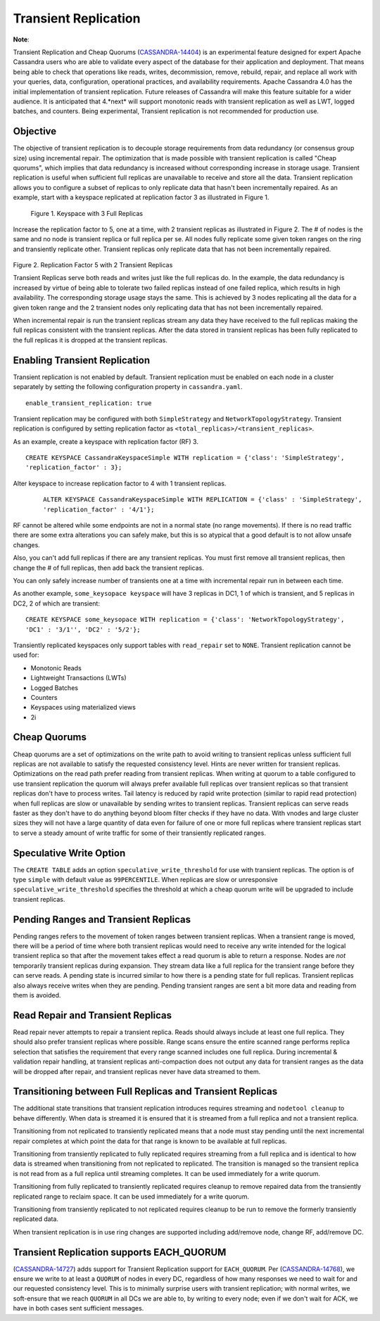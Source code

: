 .. Licensed to the Apache Software Foundation (ASF) under one
.. or more contributor license agreements.  See the NOTICE file
.. distributed with this work for additional information
.. regarding copyright ownership.  The ASF licenses this file
.. to you under the Apache License, Version 2.0 (the
.. "License"); you may not use this file except in compliance
.. with the License.  You may obtain a copy of the License at
..
..     http://www.apache.org/licenses/LICENSE-2.0
..
.. Unless required by applicable law or agreed to in writing, software
.. distributed under the License is distributed on an "AS IS" BASIS,
.. WITHOUT WARRANTIES OR CONDITIONS OF ANY KIND, either express or implied.
.. See the License for the specific language governing permissions and
.. limitations under the License.

Transient Replication  
---------------------  

**Note**:

Transient Replication and Cheap Quorums (`CASSANDRA-14404
<https://issues.apache.org/jira/browse/CASSANDRA-14404>`_) is an experimental feature designed for expert Apache Cassandra users who are able to validate every aspect of the database for their application and deployment.  That means being able to check that operations like reads, writes, decommission, remove, rebuild, repair, and replace all work with your queries, data, configuration, operational practices, and availability requirements. Apache Cassandra 4.0 has the initial implementation of transient replication. Future releases of Cassandra will make this feature suitable for a wider audience. It is anticipated that 4.*next* will support monotonic reads with transient replication as well as LWT, logged batches, and counters. Being experimental, Transient replication is not recommended for production use. 

Objective
^^^^^^^^^

The objective of transient replication is to decouple storage requirements from data redundancy (or consensus group size) using incremental repair.  The optimization that is made possible with transient replication is called "Cheap quorums", which implies that data redundancy is increased without corresponding increase in storage usage. Transient replication is useful when sufficient full replicas are unavailable to receive and store all the data. Transient replication allows you to configure a subset of replicas to only replicate data that hasn't been incrementally repaired.  As an example, start with a keyspace replicated at replication factor 3 as illustrated in Figure 1.

.. figure:: Figure_1.jpg

  Figure 1. Keyspace with 3 Full Replicas
 
Increase the replication factor to 5, one at a time, with 2 transient replicas as illustrated in Figure 2. The # of nodes is the same and no node is transient replica or full replica per se. All nodes fully replicate some given token ranges on the ring and transiently replicate other. Transient replicas only replicate data that has not been incrementally repaired. 

.. figure:: Figure_2.jpg

Figure 2. Replication Factor 5 with 2 Transient Replicas

Transient Replicas serve both reads and writes just like the full replicas do.  In the example, the data redundancy is increased by virtue of being able to tolerate two failed replicas instead of one failed replica, which results in high availability.  The corresponding storage usage stays the same. This is achieved by 3 nodes replicating all the data for a given token range and the 2 transient nodes only replicating data that has not been incrementally repaired.  

When incremental repair is run the transient replicas stream any data they have received to the full replicas making the full replicas consistent with the transient replicas. After the data stored in transient replicas has been fully replicated to the full replicas it is dropped at the transient replicas. 

Enabling Transient Replication
^^^^^^^^^^^^^^^^^^^^^^^^^^^^^^

Transient replication is not enabled by default.  Transient replication must be enabled on each node in a cluster separately by setting the following configuration property in ``cassandra.yaml``.

::

 enable_transient_replication: true

Transient replication may be configured with both ``SimpleStrategy`` and ``NetworkTopologyStrategy``. Transient replication is configured by setting replication factor as ``<total_replicas>/<transient_replicas>``.

As an example, create a keyspace with replication factor (RF) 3. 

::

 CREATE KEYSPACE CassandraKeyspaceSimple WITH replication = {'class': 'SimpleStrategy', 
 'replication_factor' : 3};
 
Alter keyspace to increase replication factor to 4 with 1 transient replicas. 
 
 ::
 
   ALTER KEYSPACE CassandraKeyspaceSimple WITH REPLICATION = {'class' : 'SimpleStrategy', 
   'replication_factor' : '4/1'};

RF cannot be altered while some endpoints are not in a normal state (no range movements). If there is no read traffic there are some extra alterations you can safely make, but this is so atypical that a good default is to not allow unsafe changes. 

Also, you can't add full replicas if there are any transient replicas. You must first remove all transient replicas, then change the # of full replicas, then add back the transient replicas.

You can only safely increase number of transients one at a time with incremental repair run in between each time. 

As another example, ``some_keysopace keyspace`` will have 3 replicas in DC1, 1 of which is transient, and 5 replicas in DC2, 2 of which are transient:

::

 CREATE KEYSPACE some_keysopace WITH replication = {'class': 'NetworkTopologyStrategy', 
 'DC1' : '3/1'', 'DC2' : '5/2'};

Transiently replicated keyspaces only support tables with ``read_repair`` set to ``NONE``. Transient replication cannot be used for:

- Monotonic Reads
- Lightweight Transactions (LWTs)
- Logged Batches
- Counters
- Keyspaces using materialized views
- 2i

Cheap Quorums
^^^^^^^^^^^^^

Cheap quorums are a set of optimizations on the write path to avoid writing to transient replicas unless sufficient full replicas are not available to satisfy the requested consistency level. Hints are never written for transient replicas.  Optimizations on the read path prefer reading from transient replicas. When writing at quorum to a table configured to use transient replication the quorum will always prefer available full replicas over transient replicas so that transient replicas don't have to process writes. Tail latency is reduced by rapid write protection (similar to rapid read protection) when full replicas are slow or unavailable by sending writes to transient replicas. Transient replicas can serve reads faster as they don't have to do anything beyond bloom filter checks if they have no data. With vnodes and large cluster sizes they will not have a large quantity of data even for failure of one or more full replicas where transient replicas start to serve a steady amount of write traffic for some of their transiently replicated ranges.

Speculative Write Option
^^^^^^^^^^^^^^^^^^^^^^^^
The ``CREATE TABLE`` adds an option ``speculative_write_threshold`` for  use with transient replicas. The option is of type ``simple`` with default value as ``99PERCENTILE``. When replicas are slow or unresponsive  ``speculative_write_threshold`` specifies the threshold at which a cheap quorum write will be upgraded to include transient replicas.
 

Pending Ranges and Transient Replicas
^^^^^^^^^^^^^^^^^^^^^^^^^^^^^^^^^^^^^

Pending ranges refers to the movement of token ranges between transient replicas. When a transient range is moved, there will be a period of time where both transient replicas would need to receive any write intended for the logical transient replica so that after the movement takes effect a read quorum is able to return a response. Nodes are *not* temporarily transient replicas during expansion. They stream data like a full replica for the transient range before they can serve reads. A pending state is incurred similar to how there is a pending state for full replicas. Transient replicas also always receive writes when they are pending. Pending transient ranges are sent a bit more data and reading from them is avoided.


Read Repair and Transient Replicas
^^^^^^^^^^^^^^^^^^^^^^^^^^^^^^^^^^

Read repair never attempts to repair a transient replica. Reads should always include at least one full replica. They should also prefer transient replicas where possible. Range scans ensure the entire scanned range performs replica selection that satisfies the requirement that every range scanned includes one full replica. During incremental & validation repair handling, at transient replicas anti-compaction does not output any data for transient ranges as the data will be dropped after repair, and  transient replicas never have data streamed to them.


Transitioning between Full Replicas and Transient Replicas
^^^^^^^^^^^^^^^^^^^^^^^^^^^^^^^^^^^^^^^^^^^^^^^^^^^^^^^^^^
  
The additional state transitions that transient replication introduces requires streaming and ``nodetool cleanup`` to behave differently.  When data is streamed it is ensured that it is streamed from a full replica and not a transient replica.

Transitioning from not replicated to transiently replicated means that a node must stay pending until the next incremental repair completes at which point the data for that range is known to be available at full replicas.

Transitioning from transiently replicated to fully replicated requires streaming from a full replica and is identical to how data is streamed when transitioning from not replicated to replicated. The transition is managed so the transient replica is not read from as a full replica until streaming completes. It can be used immediately for a write quorum.

Transitioning from fully replicated to transiently replicated requires cleanup to remove repaired data from the transiently replicated range to reclaim space. It can be used immediately for a write quorum.

Transitioning from transiently replicated to not replicated requires cleanup to be run to remove the formerly transiently replicated data.

When transient replication is in use ring changes are supported including   add/remove node, change RF, add/remove DC.


Transient Replication supports EACH_QUORUM
^^^^^^^^^^^^^^^^^^^^^^^^^^^^^^^^^^^^^^^^^^

(`CASSANDRA-14727
<https://issues.apache.org/jira/browse/CASSANDRA-14727>`_) adds support for Transient Replication support for ``EACH_QUORUM``. Per (`CASSANDRA-14768
<https://issues.apache.org/jira/browse/CASSANDRA-14768>`_), we ensure we write to at least a ``QUORUM`` of nodes in every DC, regardless of how many responses we need to wait for and our requested consistency level. This is to minimally surprise users with transient replication; with normal writes, we soft-ensure that we reach ``QUORUM`` in all DCs we are able to, by writing to every node; even if we don't wait for ACK, we have in both cases sent sufficient messages.
